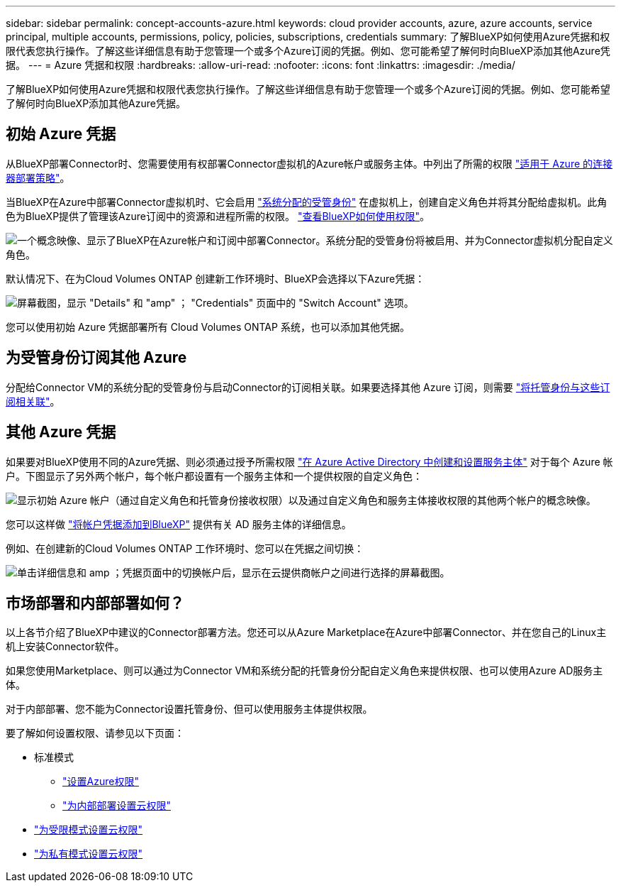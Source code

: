 ---
sidebar: sidebar 
permalink: concept-accounts-azure.html 
keywords: cloud provider accounts, azure, azure accounts, service principal, multiple accounts, permissions, policy, policies, subscriptions, credentials 
summary: 了解BlueXP如何使用Azure凭据和权限代表您执行操作。了解这些详细信息有助于您管理一个或多个Azure订阅的凭据。例如、您可能希望了解何时向BlueXP添加其他Azure凭据。 
---
= Azure 凭据和权限
:hardbreaks:
:allow-uri-read: 
:nofooter: 
:icons: font
:linkattrs: 
:imagesdir: ./media/


[role="lead"]
了解BlueXP如何使用Azure凭据和权限代表您执行操作。了解这些详细信息有助于您管理一个或多个Azure订阅的凭据。例如、您可能希望了解何时向BlueXP添加其他Azure凭据。



== 初始 Azure 凭据

从BlueXP部署Connector时、您需要使用有权部署Connector虚拟机的Azure帐户或服务主体。中列出了所需的权限 link:task-set-up-permissions-azure.html["适用于 Azure 的连接器部署策略"]。

当BlueXP在Azure中部署Connector虚拟机时、它会启用 https://docs.microsoft.com/en-us/azure/active-directory/managed-identities-azure-resources/overview["系统分配的受管身份"^] 在虚拟机上，创建自定义角色并将其分配给虚拟机。此角色为BlueXP提供了管理该Azure订阅中的资源和进程所需的权限。 link:reference-permissions-azure.html["查看BlueXP如何使用权限"]。

image:diagram_permissions_initial_azure.png["一个概念映像、显示了BlueXP在Azure帐户和订阅中部署Connector。系统分配的受管身份将被启用、并为Connector虚拟机分配自定义角色。"]

默认情况下、在为Cloud Volumes ONTAP 创建新工作环境时、BlueXP会选择以下Azure凭据：

image:screenshot_accounts_select_azure.gif["屏幕截图，显示 \"Details\" 和 \"amp\" ； \"Credentials\" 页面中的 \"Switch Account\" 选项。"]

您可以使用初始 Azure 凭据部署所有 Cloud Volumes ONTAP 系统，也可以添加其他凭据。



== 为受管身份订阅其他 Azure

分配给Connector VM的系统分配的受管身份与启动Connector的订阅相关联。如果要选择其他 Azure 订阅，则需要 link:task-adding-azure-accounts.html#associate-additional-azure-subscriptions-with-a-managed-identity["将托管身份与这些订阅相关联"]。



== 其他 Azure 凭据

如果要对BlueXP使用不同的Azure凭据、则必须通过授予所需权限 link:task-adding-azure-accounts.html["在 Azure Active Directory 中创建和设置服务主体"] 对于每个 Azure 帐户。下图显示了另外两个帐户，每个帐户都设置有一个服务主体和一个提供权限的自定义角色：

image:diagram_permissions_multiple_azure.png["显示初始 Azure 帐户（通过自定义角色和托管身份接收权限）以及通过自定义角色和服务主体接收权限的其他两个帐户的概念映像。"]

您可以这样做 link:task-adding-azure-accounts.html#add-additional-azure-credentials-to-bluexp["将帐户凭据添加到BlueXP"] 提供有关 AD 服务主体的详细信息。

例如、在创建新的Cloud Volumes ONTAP 工作环境时、您可以在凭据之间切换：

image:screenshot_accounts_switch_azure.gif["单击详细信息和 amp ；凭据页面中的切换帐户后，显示在云提供商帐户之间进行选择的屏幕截图。"]



== 市场部署和内部部署如何？

以上各节介绍了BlueXP中建议的Connector部署方法。您还可以从Azure Marketplace在Azure中部署Connector、并在您自己的Linux主机上安装Connector软件。

如果您使用Marketplace、则可以通过为Connector VM和系统分配的托管身份分配自定义角色来提供权限、也可以使用Azure AD服务主体。

对于内部部署、您不能为Connector设置托管身份、但可以使用服务主体提供权限。

要了解如何设置权限、请参见以下页面：

* 标准模式
+
** link:task-set-up-permissions-azure.html["设置Azure权限"]
** link:task-set-up-permissions-on-prem.html["为内部部署设置云权限"]


* link:task-prepare-restricted-mode.html#prepare-cloud-permissions["为受限模式设置云权限"]
* link:task-prepare-private-mode.html#prepare-cloud-permissions["为私有模式设置云权限"]

